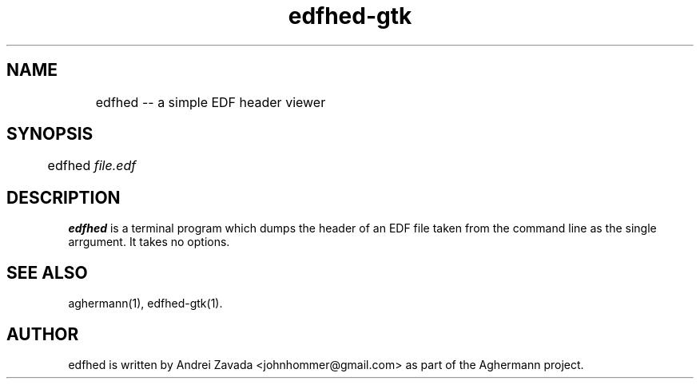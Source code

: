 .TH edfhed-gtk 1 "2011-11-26" "0.4.2" "Aghermann"
.SH NAME
	edfhed -- a simple EDF header viewer
.SH SYNOPSIS
	edfhed \fIfile.edf\fR
.B
.PP

.SH DESCRIPTION
.PP
\fBedfhed\fR is a terminal program which dumps the header of an EDF
file taken from the command line as the single arrgument.  It takes no options.

.SH SEE ALSO
aghermann(1), edfhed-gtk(1).

.SH AUTHOR
edfhed is written by Andrei Zavada <johnhommer@gmail.com> as part
of the Aghermann project.
